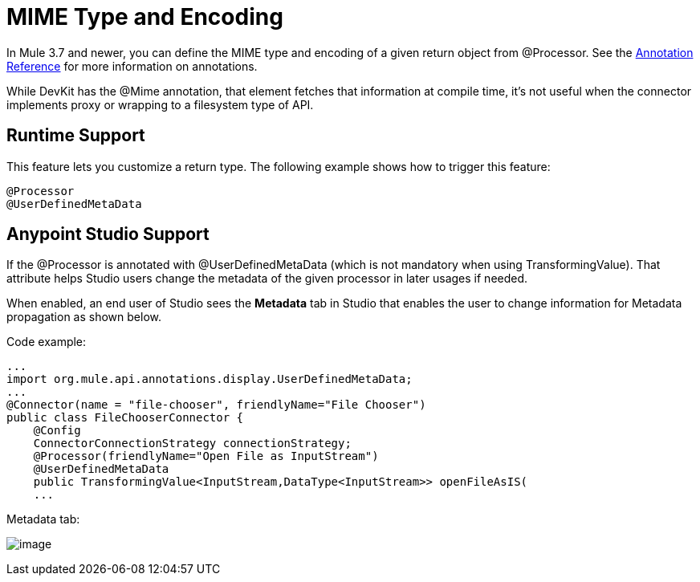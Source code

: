 = MIME Type and Encoding
:keywords: devkit, mime, processor

In Mule 3.7 and newer, you can define the MIME type and encoding of a given return object from @Processor. See the link:/docs/display/current/Annotation+Reference[Annotation Reference] for more information on annotations.

While DevKit has the @Mime annotation, that element fetches that information at compile time, it's not useful when the connector implements proxy or wrapping to a filesystem type of API.

== Runtime Support

This feature lets you customize a return type. The following example shows how to trigger this feature:

[source]
----
@Processor
@UserDefinedMetaData
----

== Anypoint Studio Support

If the @Processor is annotated with @UserDefinedMetaData (which is not mandatory when using TransformingValue). That attribute helps Studio users change the metadata of the given processor in later usages if needed.

When enabled, an end user of Studio sees the *Metadata* tab in Studio that enables the user to change information for Metadata propagation as shown below.

Code example:

[source]
----
...
import org.mule.api.annotations.display.UserDefinedMetaData;
...
@Connector(name = "file-chooser", friendlyName="File Chooser")
public class FileChooserConnector {
    @Config
    ConnectorConnectionStrategy connectionStrategy;
    @Processor(friendlyName="Open File as InputStream")
    @UserDefinedMetaData
    public TransformingValue<InputStream,DataType<InputStream>> openFileAsIS(
    ...
----

Metadata tab:

image:/docs/download/attachments/132351578/MetadataTab.png?version=1&modificationDate=1437405054216[image]
